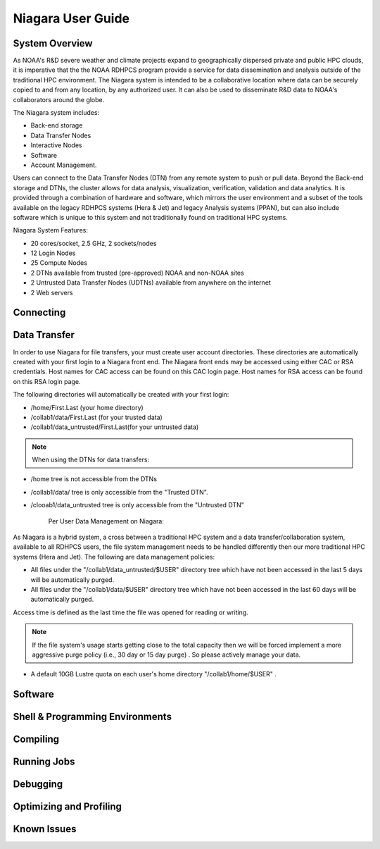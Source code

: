 .. _niagara-user-guide:

******************
Niagara User Guide
******************

.. _niagara-system-overview:

System Overview
===============
As NOAA's R&D severe weather and climate projects expand  to geographically dispersed private and public HPC clouds, it is imperative that the the NOAA RDHPCS program provide a service for data dissemination and analysis outside of the traditional HPC environment. The Niagara system is intended to be a collaborative location where data can be securely copied to and from any location, by any authorized user. It can also be used to disseminate R&D data to NOAA's collaborators around the globe.

The Niagara system includes:

- Back-end storage
- Data Transfer Nodes
- Interactive Nodes
- Software
- Account Management.

Users can connect to the Data Transfer Nodes (DTN) from any remote system to push or pull data. Beyond the Back-end storage and DTNs, the cluster allows for data analysis, visualization, verification, validation and data analytics. It is provided through a combination of hardware and software, which mirrors the user environment and a subset of the tools available on the legacy RDHPCS systems (Hera & Jet) and legacy Analysis systems (PPAN), but can also include software which is unique to this system and not traditionally found on traditional HPC systems.

Niagara System Features:

- 20 cores/socket, 2.5 GHz, 2 sockets/nodes
- 12 Login Nodes
- 25 Compute Nodes
- 2 DTNs available from trusted (pre-approved) NOAA and non-NOAA sites
- 2 Untrusted Data Transfer Nodes (UDTNs) available from anywhere on the internet
- 2 Web servers

Connecting
==========

Data Transfer
================

In order to use Niagara for file transfers, your must create user account directories. These directories are automatically created with your first login to a Niagara front end. The Niagara front ends may be accessed using either CAC or RSA credentials. Host names for CAC access can be found on this CAC login page. Host names for RSA access can be found on this RSA login page.

The following directories will automatically be created with your first login:

- /home/First.Last (your home directory)
- /collab1/data/First.Last (for your trusted data)
- /collab1/data_untrusted/First.Last(for your untrusted data)

.. note::

    When using the DTNs for data transfers:

- /home tree is not accessible from the DTNs
- /collab1/data/ tree is only accessible from the "Trusted DTN".
- /clooab1/data_untrusted tree is only accessible from the "Untrusted DTN"

    Per User Data Management on Niagara:

As Niagara is a hybrid system, a cross between a traditional HPC system and a data transfer/collaboration system, available to all RDHPCS users, the file system management needs to be handled differently then our more traditional HPC systems (Hera and Jet). The following are data management policies:

- All files under the "/collab1/data_untrusted/$USER" directory tree which have not been accessed in the last 5 days will be automatically purged.
- All files under the "/collab1/data/$USER" directory tree which have not been accessed in the last 60 days will be automatically purged.

Access time is defined as the last time the file was opened for reading or writing.

.. note::

    If the file system's usage starts getting close to the total capacity then we will be forced implement a more aggressive purge policy (i.e., 30 day or 15 day purge) . So please actively manage your data.

- A default 10GB Lustre quota on each user's home directory "/collab1/home/$USER" .

Software
========

Shell & Programming Environments
================================

Compiling
=========

Running Jobs
============

Debugging
=========

Optimizing and Profiling
========================

Known Issues
============
